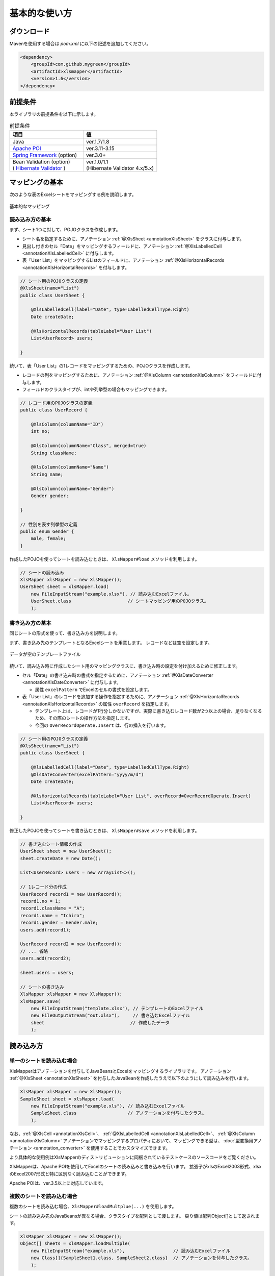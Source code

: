 ======================================
基本的な使い方
======================================

----------------------------
ダウンロード
----------------------------

Mavenを使用する場合は *pom.xml* に以下の記述を追加してください。

.. sourcecode:: xml
    
    <dependency>
        <groupId>com.github.mygreen</groupId>
        <artifactId>xlsmapper</artifactId>
        <version>1.6</version>
    </dependency>


.. _howtouseSheetLoad:


----------------------------------------
前提条件
----------------------------------------

本ライブラリの前提条件を以下に示します。


.. list-table:: 前提条件
   :widths: 50 50
   :header-rows: 1
   
   * - 項目
     - 値
     
   * - Java
     - ver.1.7/1.8
     
   * - `Apache POI <https://poi.apache.org/>`_
     - ver.3.11-3.15

   * - `Spring Framework <https://projects.spring.io/spring-framework/>`_ (option)
     - ver.3.0+

   * - | Bean Validation  (option)
       | ( `Hibernate Validator <http://hibernate.org/validator/>`_ )
     - | ver.1.0/1.1
       | (Hibernate Validator 4.x/5.x)



----------------------------
マッピングの基本
----------------------------

次のような表のExcelシートをマッピングする例を説明します。

.. figure:: ./_static/howto_load.png
   :align: center
   
   基本的なマッピング



^^^^^^^^^^^^^^^^^^^^^^^^^^^^^^^^^^^
読み込み方の基本
^^^^^^^^^^^^^^^^^^^^^^^^^^^^^^^^^^^


まず、シート1つに対して、POJOクラスを作成します。

* シート名を指定するために、アノテーション :ref:`@XlsSheet <annotationXlsSheet>` をクラスに付与します。
* 見出し付きのセル「Date」をマッピングするフィールドに、アノテーション :ref:`@XlsLabelledCell <annotationXlsLabelledCell>` に付与します。
* 表「User List」をマッピングするListのフィールドに、アノテーション :ref:`@XlsHorizontalRecords <annotationXlsHorizontalRecords>` を付与します。

.. sourcecode:: java
    
    // シート用のPOJOクラスの定義
    @XlsSheet(name="List")
    public class UserSheet {
        
        @XlsLabelledCell(label="Date", type=LabelledCellType.Right)
        Date createDate;
        
        @XlsHorizontalRecords(tableLabel="User List")
        List<UserRecord> users;
        
    }
    


続いて、表「User List」の1レコードをマッピングするための、POJOクラスを作成します。

* レコードの列をマッピングするために、アノテーション :ref:`@XlsColumn <annotationXlsColumn>` をフィールドに付与します。

* フィールドのクラスタイプが、intや列挙型の場合もマッピングできます。

.. sourcecode:: java
    
    // レコード用のPOJOクラスの定義
    public class UserRecord {
        
        @XlsColumn(columnName="ID")
        int no;
        
        @XlsColumn(columnName="Class", merged=true)
        String className;
        
        @XlsColumn(columnName="Name")
        String name;
        
        @XlsColumn(columnName="Gender")
        Gender gender;
        
    }
    
    // 性別を表す列挙型の定義
    public enum Gender {
        male, female;
    }



作成したPOJOを使ってシートを読み込むときは、 ``XlsMapper#load`` メソッドを利用します。

.. sourcecode:: java
    
    // シートの読み込み
    XlsMapper xlsMapper = new XlsMapper();
    UserSheet sheet = xlsMapper.load(
        new FileInputStream("example.xlsx"), // 読み込むExcelファイル。
        UserSheet.class                     // シートマッピング用のPOJOクラス。
        );



^^^^^^^^^^^^^^^^^^^^^^^^^^^^^^^^^^^
書き込み方の基本
^^^^^^^^^^^^^^^^^^^^^^^^^^^^^^^^^^^

同じシートの形式を使って、書き込み方を説明します。

まず、書き込み先のテンプレートとなるExcelシートを用意します。
レコードなどは空を設定します。

.. figure:: ./_static/howto_save.png
   :align: center
   
   データが空のテンプレートファイル


続いて、読み込み時に作成したシート用のマッピングクラスに、書き込み時の設定を付け加えるために修正します。

* セル「Date」の書き込み時の書式を指定するために、アノテーション :ref:`@XlsDateConverter <annotationXlsDateConverter>` に付与します。

  * 属性 ``excelPattern`` でExcelのセルの書式を設定します。

* 表「User List」のレコードを追加する操作を指定するために、アノテーション :ref:`@XlsHorizontalRecords <annotationXlsHorizontalRecords>` の属性 ``overRecord`` を指定します。
  
  * テンプレート上は、レコードが1行分しかないですが、実際に書き込むレコード数が2つ以上の場合、足りなくなるため、その際のシートの操作方法を指定します。
  
  * 今回の ``OverRecordOperate.Insert`` は、行の挿入を行います。


.. sourcecode:: java
    
    // シート用のPOJOクラスの定義
    @XlsSheet(name="List")
    public class UserSheet {
        
        @XlsLabelledCell(label="Date", type=LabelledCellType.Right)
        @XlsDateConverter(excelPattern="yyyy/m/d")
        Date createDate;
        
        @XlsHorizontalRecords(tableLabel="User List", overRecord=OverRecordOperate.Insert)
        List<UserRecord> users;
        
    }


修正したPOJOを使ってシートを書き込むときは、 ``XlsMapper#save`` メソッドを利用します。

.. sourcecode:: java
    
    // 書き込むシート情報の作成
    UserSheet sheet = new UserSheet();
    sheet.createDate = new Date();
    
    List<UserRecord> users = new ArrayList<>();
    
    // 1レコード分の作成
    UserRecord record1 = new UserRecord();
    record1.no = 1;
    record1.className = "A";
    record1.name = "Ichiro";
    record1.gender = Gender.male;
    users.add(record1);
    
    UserRecord record2 = new UserRecord();
    // ... 省略
    users.add(record2);
    
    sheet.users = users;
    
    // シートの書き込み
    XlsMapper xlsMapper = new XlsMapper();
    xlsMapper.save(
        new FileInputStream("template.xlsx"), // テンプレートのExcelファイル
        new FileOutputStream("out.xlsx"),     // 書き込むExcelファイル
        sheet                                // 作成したデータ
        );


----------------------------
読み込み方
----------------------------

^^^^^^^^^^^^^^^^^^^^^^^^^^^^^^^^^^^
単一のシートを読み込む場合
^^^^^^^^^^^^^^^^^^^^^^^^^^^^^^^^^^^

XlsMapperはアノテーションを付与してJavaBeansとExcelをマッピングするライブラリです。
アノテーション :ref:`@XlsSheet <annotationXlsSheet>` を付与したJavaBeanを作成したうえで以下のようにして読み込みを行います。

.. sourcecode:: java
    
    XlsMapper xlsMapper = new XlsMapper();
    SampleSheet sheet = xlsMapper.load(
        new FileInputStream("example.xls"), // 読み込むExcelファイル
        SampleSheet.class                   // アノテーションを付与したクラス。
        );

なお、:ref:`@XlsCell <annotationXlsCell>`、 :ref:`@XlsLabelledCell <annotationXlsLabelledCell>`、 :ref:`@XlsColumn <annotationXlsColumn>` アノテーションでマッピングするプロパティにおいて、マッピングできる型は、 :doc:`型変換用アノテーション <annotation_converter>` を使用することでカスタマイズできます。

より具体的な使用例はXlsMapperのディストリビューションに同梱されているテストケースのソースコードをご覧ください。


XlsMapperは、Apache POIを使用してExcelのシートの読み込みと書き込みを行います。
拡張子がxlsのExcel2003形式、xlsxのExcel2007形式と特に区別なく読み込むことができます。

Apache POIは、ver.3.5以上に対応しています。


^^^^^^^^^^^^^^^^^^^^^^^^^^^^^^^^^^^
複数のシートを読み込む場合
^^^^^^^^^^^^^^^^^^^^^^^^^^^^^^^^^^^


複数のシートを読み込む場合、``XlsMapper#loadMultplue(...)`` を使用します。
 
シートの読み込み先のJavaBeansが異なる場合、クラスタイプを配列として渡します。
戻り値は配列Object[]として返されます。
 
 
.. sourcecode:: java
    
    XlsMapper xlsMapper = new XlsMapper();
    Object[] sheets = xlsMapper.loadMultiple(
        new FileInputStream("example.xls"),                  // 読み込むExcelファイル
        new Class[]{SampleSheet1.class, SampleSheet2.class}  // アノテーションを付与したクラス。
        );

アノテーション ``@XlsSheet(regex="正規表現+")`` のように、シート名を正規表現で指定した場合、
シート内の表の形式は同じですが、名前が異なる複数のシートとしを読み込むことができます。


.. sourcecode:: java
    
    XlsMapper xlsMapper = new XlsMapper();
    SampleSheet[] sheets = new XlsMapper().loadMultiple(
        new FileInputStream("example.xls"),  // 読み込むExcelファイル
        SampleSheet.class                    // アノテーションを付与したクラス。
        );

.. _howtouseSheetSave:

----------------------------
書き込み方
----------------------------

^^^^^^^^^^^^^^^^^^^^^^^^^^^^^^^^^^^
単一のシートの書き込む場合
^^^^^^^^^^^^^^^^^^^^^^^^^^^^^^^^^^^

書き込む際には、:ref:`@XlsSheet <annotationXlsSheet>` アノテーションを付与したJavaBeansのクラスのインスタンスを渡します。
また、雛形となるテンプレートのシートを記述しているExcelファイルを引数に渡します。

.. sourcecode:: java
    
    SampleSheet sheet = //... POJOのインスタンス。
    
    XlsMapper xlsMapper = new XlsMapper();
    xlsMapper.save(
        new FileInputStream("template.xls"), // テンプレートのExcelファイル
        new FileOutputStream("example.xls"), // 書き込むExcelファイル
        sheet                                // JavaBeansのインスタンス
        );


書き込むExcelファイルの形式は、テンプレートとなるExcelファイルと同じ形式になります。
そのため、テンプレートファイルのExcelファイルがxls(Excel2003形式)で、
書き込むExcelファイルの拡張子をxlsx(2007形式)を指定しても、xls(Excel2003形式)となります。

アノテーション ``@XlsSheet(regexp="正規表現*")`` のようにシート名を正規表現で定義している場合、
書き込み先のシート名はアノテーション ``@XlsSheetName`` を付与したフィールドを元に決定します。

そのため、書き込むシート名を予め設定しておく必要があります。

.. sourcecode:: java
    
    /** 正規表現で指定する場合 */
    @XlsSheet(regex="Sheet_[0-9]+")
    public class SampleSheet {
      @XlsSheetName
      public String sheetName;
    }
    
    SampleSheet sheet = //... POJOのインスタンス。
    sheet.sheetName = "Sheet_1"; // 予めシート名を設定しておく必要があります。
    
    XlsMapper xlsMapper = new XlsMapper();
    xlsMapper.save(
        new FileInputStream("template.xls"), // テンプレートのExcelファイル
        new FileOutputStream("example.xls"), // 書き込むExcelファイル
        sheet         // JavaBeansのインスタンス
        );

^^^^^^^^^^^^^^^^^^^^^^^^^^^^^^^^^^^
複数のシートを書き込む場合
^^^^^^^^^^^^^^^^^^^^^^^^^^^^^^^^^^^

複数のシートを読み込む場合、``XlsMapper#saveMultplue(...)`` を使用します。
書き込むJavaBeansのクラスのインスタンスは、アノテーション :ref:`@XlsSheet <annotationXlsSheet>` を付与する必要があります。
シートのオブジェクトは配列として渡します。

.. sourcecode:: java
    
    SheetSheet1 sheet1 = //... POJOのインスタンス。
    SheetSheet2 sheet2 = //... POJOのインスタンス。
    
    new XlsMapper().saveMultiple(
        new FileInputStream("template.xls"), // テンプレートのExcelファイル
        new FileOutputStream("example.xls"), // 書き込むExcelファイル
        new Object[]{sheet1, sheet2}         // JavaBeansのインスタンスの配列
        );


.. note::
    アノテーション ``@XlsSheet(regexp="正規表現*")`` のようにシート名を正規表現で定義している場合、
    書き込み先のシート名はアノテーション :ref:`@XlsSheetName <annotationXlsSheetName>` を付与したフィールドを元に決定します。
    
テンプレートのExcelファイル中にシートが1つしかない場合、書き込む個数分コピーしておく必要があります。
このような場合、書き込み対象のテンプレートファイルを事前に処理しておきます。

.. sourcecode:: java
    
    // 正規表現で指定する場合
    @XlsSheet(regex="Sheet_[0-9]+")
    public class SampleSheet {
        
        // シート名をマッピングするフィールド
        @XlsSheetName
        private String sheetName;
        ...
    }
    
    
    // 正規表現による複数のシートを出力する場合。
    // 書き込み時に、シート名を設定して、一意に関連づけます。
    SampleSheet sheet1 = new SampleSheet();
    sheet1.sheetName = "Sheet_1"; // シート名の設定
    
    SampleSheet sheet2 = new SampleSheet();
    sheet2.sheetName = "Sheet_2"; // シート名の設定
    
    SampleSheet sheet3 = new SampleSheet();
    sheet3.sheetName = "Sheet_3"; // シート名の設定
    
    SampleSheet[] sheets = new SampleSheet[]{sheet1, sheet2, sheet3};
    
    // シートのクローン
    Workbook workbook = WorkbookFactory.create(new FileInputStream("template.xlsx"));
    Sheet templateSheet = workbook.getSheet("XlsSheet(regexp)");
    for(SampleSheet sheetObj : sheets) {
        int sheetIndex = workbook.getSheetIndex(templateSheet);
        Sheet cloneSheet = workbook.cloneSheet(sheetIndex);
        workbook.setSheetName(workbook.getSheetIndex(cloneSheet), sheetObj.sheetName);
    }
    
    // コピー元のシートを削除する
    workbook.removeSheetAt(workbook.getSheetIndex(templateSheet));
    
    // クローンしたシートファイルを、一時ファイルに一旦出力する。
    File cloneTemplateFile = File.createTempFile("template", ".xlsx");
    workbook.write(new FileOutputStream(cloneTemplateFile));
    
    // 複数のシートの書き込み
    XlsMapper xlsMapper = new XlsMapper();
    xlsMapper.saveMultiple(
            new FileInputStream(cloneTemplateFile), // クローンしたシートを持つファイルを指定する
            new FileOutputStream("out.xlsx"),
            sheets);




